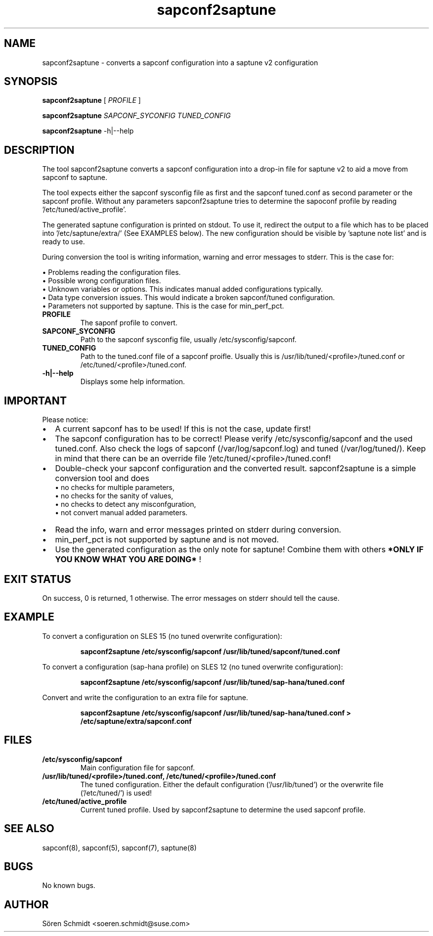 
.TH sapconf2saptune 1 "March 2019" "1.0" "sapconf configuration conversion"

.SH NAME
sapconf2saptune \- converts a sapconf configuration into a saptune v2 configuration
.SH SYNOPSIS
.B sapconf2saptune \fB 
[ 
.IR PROFILE
]

.B sapconf2saptune \fB 
.IR SAPCONF_SYCONFIG
.IR TUNED_CONFIG

.B sapconf2saptune\fB 
-h|--help
.SH DESCRIPTION
The tool sapconf2saptune converts a sapconf configuration into a drop-in file for saptune v2 to aid a move from sapconf to saptune.

The tool expects either the sapconf sysconfig file as first and the sapconf tuned.conf as second parameter or the sapconf profile.
Without any parameters sapconf2saptune tries to determine the sapoconf profile by reading '/etc/tuned/active_profile'.

The generated saptune configuration is printed on stdout. 
To use it, redirect the output to a file which has to be placed into '/etc/saptune/extra/' (See EXAMPLES below).
The new configuration should be visible by 'saptune note list' and is ready to use. 

During conversion the tool is writing information, warning and error messages to stderr. This is the case for:

    \(bu Problems reading the configuration files.
    \(bu Possible wrong configuration files.
    \(bu Unknown variables or options. This indicates manual added configurations typically.
    \(bu Data type conversion issues. This would indicate a broken sapconf/tuned configuration.
    \(bu Parameters not supported by saptune. This is the case for min_perf_pct.  

.TP 
.B PROFILE \fB               
The saponf profile to convert. 
.TP
.B SAPCONF_SYCONFIG \fB  
Path to the sapconf sysconfig file, usually /etc/sysconfig/sapconf.
.TP
.B TUNED_CONFIG \fB
Path to the tuned.conf file of a sapconf proifle. Usually this is /usr/lib/tuned/<profile>/tuned.conf or /etc/tuned/<profile>/tuned.conf.
.TP
.B -h|--help \fB
Displays some help information.

.SH IMPORTANT
Please notice:
.IP \[bu] 2
A current sapconf has to be used!  If this is not the case, update first!
.IP \[bu]
The sapconf configuration has to be correct! Please verify /etc/sysconfig/sapconf and the used tuned.conf. Also check the logs of sapconf (/var/log/sapconf.log) and tuned (/var/log/tuned/). Keep in mind that there can be an override file '/etc/tuned/<profile>/tuned.conf!
.IP \[bu]
Double-check your sapconf configuration and the converted result. sapconf2saptune is a simple conversion tool and does
    \(bu no checks for multiple parameters,
    \(bu no checks for the sanity of values,
    \(bu no checks to detect any misconfguration,
    \(bu not convert manual added parameters.
.IP \[bu]
Read the info, warn and error messages printed on stderr during conversion.
.IP \[bu]
min_perf_pct is not supported by saptune and is not moved.  
.IP \[bu]
Use the generated configuration as the only note for saptune! Combine them with others 
.B *ONLY IF YOU KNOW WHAT YOU ARE DOING*\fB
!
.SH EXIT STATUS
On success, 0 is returned, 1 otherwise. The error messages on stderr should tell the cause.
.SH EXAMPLE
To convert a configuration on SLES 15 (no tuned overwrite configuration):

.RS 
.B sapconf2saptune /etc/sysconfig/sapconf /usr/lib/tuned/sapconf/tuned.conf
.RE

To convert a configuration (sap-hana profile) on SLES 12 (no tuned overwrite configuration):

.RS 
.B sapconf2saptune /etc/sysconfig/sapconf /usr/lib/tuned/sap-hana/tuned.conf
.RE

Convert and write the configuration to an extra file for saptune.

.RS 
.B sapconf2saptune /etc/sysconfig/sapconf /usr/lib/tuned/sap-hana/tuned.conf > /etc/saptune/extra/sapconf.conf
.RE
.SH FILES
.TP
.B /etc/sysconfig/sapconf \fB
Main configuration file for sapconf.
.TP
.B /usr/lib/tuned/<profile>/tuned.conf, /etc/tuned/<profile>/tuned.conf \fB
The tuned configuration. Either the default configuration ('/usr/lib/tuned') or the overwrite file ('/etc/tuned/') is used!
.TP
.B /etc/tuned/active_profile \fB
Current tuned profile. Used by sapconf2saptune to determine the used sapconf profile.
.SH SEE ALSO
sapconf(8), sapconf(5), sapconf(7), saptune(8)
.SH BUGS
No known bugs.
.SH AUTHOR
Sören Schmidt <soeren.schmidt@suse.com>
